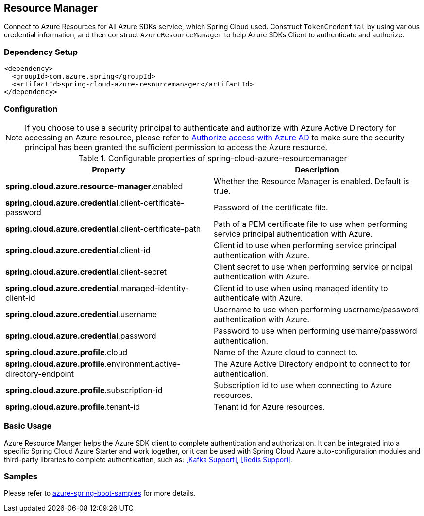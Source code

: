 == Resource Manager

Connect to Azure Resources for All Azure SDKs service, which Spring Cloud used.
Construct `TokenCredential` by using various credential information, and then construct `AzureResourceManager` to help Azure SDKs Client to authenticate and authorize.

=== Dependency Setup

[source,xml]
----
<dependency>
  <groupId>com.azure.spring</groupId>
  <artifactId>spring-cloud-azure-resourcemanager</artifactId>
</dependency>
----

=== Configuration

NOTE: If you choose to use a security principal to authenticate and authorize with Azure Active Directory for accessing an Azure resource, please refer to link:index.html#authorize-access-with-azure-active-directory[Authorize access with Azure AD] to make sure the security principal has been granted the sufficient permission to access the Azure resource.

.Configurable properties of spring-cloud-azure-resourcemanager
[cols="2*", options="header"]
|===
|Property |Description
|*spring.cloud.azure.resource-manager*.enabled |Whether the Resource Manager is enabled. Default is true.
|*spring.cloud.azure.credential*.client-certificate-password |Password of the certificate file.
|*spring.cloud.azure.credential*.client-certificate-path |Path of a PEM certificate file to use when performing service principal authentication with Azure.
|*spring.cloud.azure.credential*.client-id |Client id to use when performing service principal authentication with Azure.
|*spring.cloud.azure.credential*.client-secret |Client secret to use when performing service principal authentication with Azure.
|*spring.cloud.azure.credential*.managed-identity-client-id |Client id to use when using managed identity to authenticate with Azure.
|*spring.cloud.azure.credential*.username |Username to use when performing username/password authentication with Azure.
|*spring.cloud.azure.credential*.password |Password to use when performing username/password authentication.
|*spring.cloud.azure.profile*.cloud |Name of the Azure cloud to connect to.
|*spring.cloud.azure.profile*.environment.active-directory-endpoint |The Azure Active Directory endpoint to connect to for authentication.
|*spring.cloud.azure.profile*.subscription-id |Subscription id to use when connecting to Azure resources.
|*spring.cloud.azure.profile*.tenant-id |Tenant id for Azure resources.
|===

=== Basic Usage

Azure Resource Manger helps the Azure SDK client to complete authentication and authorization. It can be integrated into a specific Spring Cloud Azure Starter and work together, or it can be used with Spring Cloud Azure auto-configuration modules and third-party libraries to complete authentication, such as: <<Kafka Support>>, <<Redis Support>>.

=== Samples

Please refer to link:https://github.com/Azure-Samples/azure-spring-boot-samples/tree/spring-cloud-azure_{project-version}[azure-spring-boot-samples] for more details.

